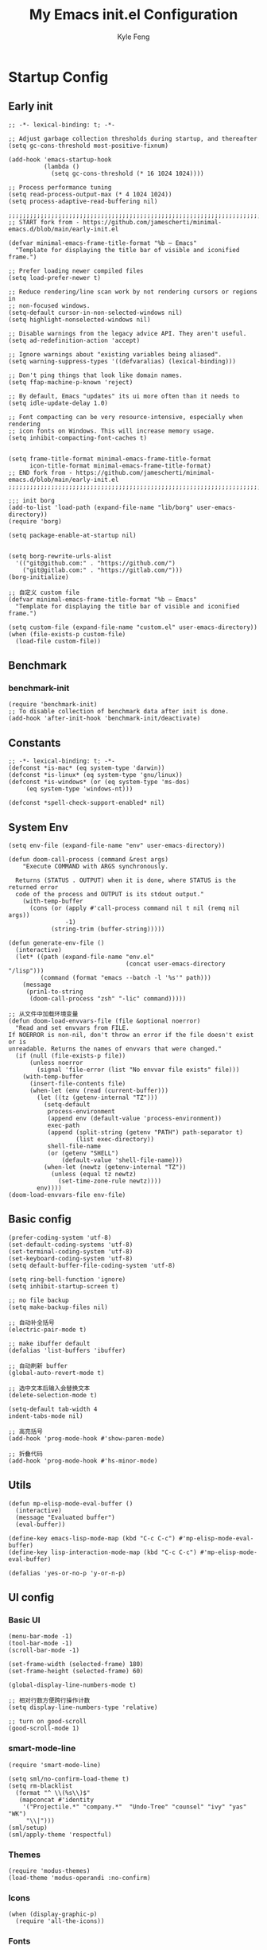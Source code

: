 #+TITLE: My Emacs init.el Configuration
#+AUTHOR: Kyle Feng
#+OPTIONS: H:4 toc:t
#+STARTUP: indent content

* Startup Config
** Early init
#+NAME: early-init
#+begin_src elisp :tangle ~/.emacs.d/early-init.el
;; -*- lexical-binding: t; -*-

;; Adjust garbage collection thresholds during startup, and thereafter
(setq gc-cons-threshold most-positive-fixnum)

(add-hook 'emacs-startup-hook
          (lambda ()
            (setq gc-cons-threshold (* 16 1024 1024))))

;; Process performance tuning
(setq read-process-output-max (* 4 1024 1024))
(setq process-adaptive-read-buffering nil)

;;;;;;;;;;;;;;;;;;;;;;;;;;;;;;;;;;;;;;;;;;;;;;;;;;;;;;;;;;;;;;;;;;;;;;;;;;;;;;;;;;;;;;;;;;;
;; START fork from - https://github.com/jamescherti/minimal-emacs.d/blob/main/early-init.el

(defvar minimal-emacs-frame-title-format "%b – Emacs"
  "Template for displaying the title bar of visible and iconified frame.")

;; Prefer loading newer compiled files
(setq load-prefer-newer t)

;; Reduce rendering/line scan work by not rendering cursors or regions in
;; non-focused windows.
(setq-default cursor-in-non-selected-windows nil)
(setq highlight-nonselected-windows nil)

;; Disable warnings from the legacy advice API. They aren't useful.
(setq ad-redefinition-action 'accept)

;; Ignore warnings about "existing variables being aliased".
(setq warning-suppress-types '((defvaralias) (lexical-binding)))

;; Don't ping things that look like domain names.
(setq ffap-machine-p-known 'reject)

;; By default, Emacs "updates" its ui more often than it needs to
(setq idle-update-delay 1.0)

;; Font compacting can be very resource-intensive, especially when rendering
;; icon fonts on Windows. This will increase memory usage.
(setq inhibit-compacting-font-caches t)


(setq frame-title-format minimal-emacs-frame-title-format
      icon-title-format minimal-emacs-frame-title-format)
;; END fork from - https://github.com/jamescherti/minimal-emacs.d/blob/main/early-init.el
;;;;;;;;;;;;;;;;;;;;;;;;;;;;;;;;;;;;;;;;;;;;;;;;;;;;;;;;;;;;;;;;;;;;;;;;;;;;;;;;;;;;;;;;;;;

;;; init borg
(add-to-list 'load-path (expand-file-name "lib/borg" user-emacs-directory))
(require 'borg)

(setq package-enable-at-startup nil)


(setq borg-rewrite-urls-alist
  '(("git@github.com:" . "https://github.com/")
    ("git@gitlab.com:" . "https://gitlab.com/")))
(borg-initialize)

;; 自定义 custom file
(defvar minimal-emacs-frame-title-format "%b – Emacs"
  "Template for displaying the title bar of visible and iconified frame.")

(setq custom-file (expand-file-name "custom.el" user-emacs-directory))
(when (file-exists-p custom-file)
  (load-file custom-file))
#+end_src


** Benchmark
*** benchmark-init
#+begin_src elisp :tangle yes
(require 'benchmark-init)
;; To disable collection of benchmark data after init is done.
(add-hook 'after-init-hook 'benchmark-init/deactivate)
#+end_src


** Constants
#+begin_src elisp :tangle yes 
;; -*- lexical-binding: t; -*-  
(defconst *is-mac* (eq system-type 'darwin))
(defconst *is-linux* (eq system-type 'gnu/linux))
(defconst *is-windows* (or (eq system-type 'ms-dos)
     (eq system-type 'windows-nt)))

(defconst *spell-check-support-enabled* nil)
#+end_src


** System Env
#+begin_src elisp :tangle yes
(setq env-file (expand-file-name "env" user-emacs-directory))

(defun doom-call-process (command &rest args)
    "Execute COMMAND with ARGS synchronously.

  Returns (STATUS . OUTPUT) when it is done, where STATUS is the returned error
  code of the process and OUTPUT is its stdout output."
    (with-temp-buffer
      (cons (or (apply #'call-process command nil t nil (remq nil args))
                -1)
            (string-trim (buffer-string)))))

(defun generate-env-file ()
  (interactive)
  (let* ((path (expand-file-name "env.el"
                                 (concat user-emacs-directory "/lisp")))
         (command (format "emacs --batch -l '%s'" path)))
    (message
     (prin1-to-string
      (doom-call-process "zsh" "-lic" command)))))

;; 从文件中加载环境变量
(defun doom-load-envvars-file (file &optional noerror)
  "Read and set envvars from FILE.
If NOERROR is non-nil, don't throw an error if the file doesn't exist or is
unreadable. Returns the names of envvars that were changed."
  (if (null (file-exists-p file))
      (unless noerror
        (signal 'file-error (list "No envvar file exists" file)))
    (with-temp-buffer
      (insert-file-contents file)
      (when-let (env (read (current-buffer)))
        (let ((tz (getenv-internal "TZ")))
          (setq-default
           process-environment
           (append env (default-value 'process-environment))
           exec-path
           (append (split-string (getenv "PATH") path-separator t)
                   (list exec-directory))
           shell-file-name
           (or (getenv "SHELL")
               (default-value 'shell-file-name)))
          (when-let (newtz (getenv-internal "TZ"))
            (unless (equal tz newtz)
              (set-time-zone-rule newtz))))
        env))))
(doom-load-envvars-file env-file)
#+end_src


** Basic config
#+begin_src elisp :tangle yes
(prefer-coding-system 'utf-8)
(set-default-coding-systems 'utf-8)
(set-terminal-coding-system 'utf-8)
(set-keyboard-coding-system 'utf-8)
(setq default-buffer-file-coding-system 'utf-8)

(setq ring-bell-function 'ignore)
(setq inhibit-startup-screen t)

;; no file backup
(setq make-backup-files nil)

;; 自动补全括号
(electric-pair-mode t)

;; make ibuffer default
(defalias 'list-buffers 'ibuffer)

;; 自动刷新 buffer
(global-auto-revert-mode t)

;; 选中文本后输入会替换文本
(delete-selection-mode t)

(setq-default tab-width 4
indent-tabs-mode nil)

;; 高亮括号
(add-hook 'prog-mode-hook #'show-paren-mode)

;; 折叠代码
(add-hook 'prog-mode-hook #'hs-minor-mode)
#+end_src


** Utils
#+begin_src elisp :tangle yes
(defun mp-elisp-mode-eval-buffer ()
  (interactive)
  (message "Evaluated buffer")
  (eval-buffer))

(define-key emacs-lisp-mode-map (kbd "C-c C-c") #'mp-elisp-mode-eval-buffer)
(define-key lisp-interaction-mode-map (kbd "C-c C-c") #'mp-elisp-mode-eval-buffer)

(defalias 'yes-or-no-p 'y-or-n-p)
#+end_src


** UI config
*** Basic UI
#+begin_src elisp :tangle yes
(menu-bar-mode -1)
(tool-bar-mode -1)
(scroll-bar-mode -1)

(set-frame-width (selected-frame) 180)
(set-frame-height (selected-frame) 60)

(global-display-line-numbers-mode t)

;; 相对行数方便跨行操作计数
(setq display-line-numbers-type 'relative)

;; turn on good-scroll
(good-scroll-mode 1)
#+end_src

*** smart-mode-line
#+begin_src elisp :tangle yes
(require 'smart-mode-line)

(setq sml/no-confirm-load-theme t)
(setq rm-blacklist
  (format "^ \\(%s\\)$"
   (mapconcat #'identity
    '("Projectile.*" "company.*"  "Undo-Tree" "counsel" "ivy" "yas" "WK")
     "\\|")))
(sml/setup)
(sml/apply-theme 'respectful)
#+end_src

*** Themes
#+begin_src elisp :tangle yes
(require 'modus-themes)
(load-theme 'modus-operandi :no-confirm)
#+end_src

*** Icons
#+begin_src elisp :tangle yes
(when (display-graphic-p)
  (require 'all-the-icons))
#+end_src

*** Fonts
#+begin_src elisp :tangle yes
(defun set-font (english chinese english-size chinese-size)
  "set chinese, english font and size"
  (set-face-attribute 'default nil :font
(format "%s:pixelsize=%d"  english english-size))
  (dolist (charset '(kana han symbol cjk-misc bopomofo))
    (set-fontset-font (frame-parameter nil 'font) charset
 (font-spec :family chinese :size chinese-size))))

(add-to-list 'after-make-frame-functions
     (lambda (new-frame)
       (select-frame new-frame)
       (when (display-graphic-p)
 (set-font "Sarasa Mono CL" "Sarasa Mono CL" 13 13))))

(when (display-graphic-p)
    (set-font "Sarasa Mono CL" "Sarasa Mono CL" 13 13))
#+end_src

*** rainbow-delimiters
#+begin_src elisp :tangle yes
(require 'rainbow-delimiters)
(add-hook 'prog-mod-hook 'rainbow-delimiters-mode)
#+end_src


* Evil Mode
#+begin_src elisp :tangle yes
(require 'evil)
(require 'evil-surround)
(require 'evil-visualstar)

(evil-mode 1)
(global-evil-visualstar-mode 1)
(global-evil-surround-mode 1)

(with-eval-after-load 'evil-maps (define-key evil-motion-state-map (kbd "TAB") nil))

(setq evil-want-C-i-jump nil)

(evil-set-undo-system 'undo-redo)

;; Store more undo history to prevent loss of data
(setq undo-limit 8000000
      undo-strong-limit 8000000
      undo-outer-limit 8000000)

;; {{ @see https://github.com/timcharper/evil-surround for tutorial
(run-with-idle-timer 2 nil #'global-evil-surround-mode)
(with-eval-after-load 'evil-surround
(defun evil-surround-prog-mode-hook-setup ()
  "Set up surround shortcuts."
  (cond
   ((memq major-mode '(sh-mode))
    (push '(?$ . ("$(" . ")")) evil-surround-pairs-alist))
   (t
    (push '(?$ . ("${" . "}")) evil-surround-pairs-alist)))

  (when (memq major-mode '(org-mode))
    (push '(?\[ . ("[[" . "]]")) evil-surround-pairs-alist)
    (push '(?= . ("=" . "=")) evil-surround-pairs-alist))

  (when (memq major-mode '(emacs-lisp-mode))
    (push '(?\( . ("( " . ")")) evil-surround-pairs-alist)
    (push '(?` . ("`" . "'")) evil-surround-pairs-alist))

  (when (or (derived-mode-p 'js-mode)
            (memq major-mode '(typescript-mode web-mode)))
    (push '(?j . ("JSON.stringify(" . ")")) evil-surround-pairs-alist)
    (push '(?> . ("(e) => " . "(e)")) evil-surround-pairs-alist))

    ;; generic
    (push '(?/ . ("/" . "/")) evil-surround-pairs-alist))
  (add-hook 'prog-mode-hook 'evil-surround-prog-mode-hook-setup))
;; }}

;; {{ For example, press `viW*`
(setq evil-visualstar/persistent t)
(run-with-idle-timer 2 nil #'global-evil-visualstar-mode)
;; }}
#+end_src


* Enhancement
** General
*** which-key
#+begin_src elisp :tangle yes
(require 'which-key)
(which-key-mode)
#+end_src

*** fly-check
#+begin_src elisp :tangle yes
(require 'flycheck)
(setq truncate-lines nil)
(add-hook 'prog-mode-hook 'flycheck-mode)
#+end_src

*** ace-window
#+begin_src elisp :tangle yes
;; ace-window
(require 'ace-window)
(global-set-key (kbd "M-o") 'ace-window)
#+end_src

*** amx
#+begin_src elisp :tangle yes
(require 'amx)
(amx-mode)
#+end_src

*** mwim
#+begin_src elisp :tangle yes
(require 'mwim)
(global-set-key (kbd "C-a") 'mwim-beginning-of-code-or-line)
(global-set-key (kbd "C-e") 'mwim-end-of-code-or-line)
#+end_src

*** marginalia
Adds marginalia to the minibuffer completions.

#+begin_src elisp :tangle yes
(require 'marginalia)
(marginalia-mode)
(add-hook 'marginalia-mode-hook
   (lambda ()
     (keymap-set minibuffer-local-map
	  "M-a" 'marginalia-cycle)))
#+end_src

*** highlight-symbol
#+begin_src elisp :tangle yes
(require 'highlight-symbol)
(highlight-symbol-mode 1)
(global-set-key (kbd "<f3>") 'highlight-symbol)
#+end_src


** Ivy Mode
*** ivy
#+begin_src elisp :tangle yes
(require 'ivy)
(setq ivy-use-virtual-buffers t)
(setq ivy-initial-inputs-alist nil)
(setq ivy-count-format "(%d/%d) ")
(setq enable-recursive-minibuffers t)
(setq ivy-re-builders-alist '((t . ivy--regex-ignore-order)))
(setq search-default-mode #'char-fold-to-regexp)

;; ivy KBD
(global-set-key (kbd "C-x b") 'ivy-switch-buffer)
(global-set-key (kbd "C-c v") 'ivy-push-view)
(global-set-key (kbd "C-c s") 'ivy-switch-view)
(global-set-key (kbd "C-c V") 'ivy-pop-view)

(add-hook 'after-init-hook 'ivy-mode)
#+end_src

*** counsel
#+begin_src elisp :tangle yes
;; counsel KBD
(global-set-key (kbd "M-x") 'counsel-M-x)
(global-set-key (kbd "C-x C-SPC") 'counsel-mark-ring)
(global-set-key (kbd "C-x C-f") 'counsel-find-file)
(global-set-key (kbd "C-c f") 'counsel-recentf)
(global-set-key (kbd "C-c g") 'counsel-git)
(global-set-key (kbd "C-c j") 'counsel-git-grep)
(define-key minibuffer-local-map (kbd "C-r") 'counsel-minibuffer-history)
#+end_src

*** swiper
#+begin_src elisp :tangle yes
(setq swiper-action-recentf t)
(setq swiper-include-line-number-in-search t)

;; swiper KBD
(global-set-key (kbd "C-s") 'swiper)
(global-set-key (kbd "C-r") 'swiper-isearch-backward)
#+end_src


** Company Mode
*** company
#+begin_src elisp :tangle yes
(require 'company)
(global-company-mode)
(setq company-minimum-prefix-length 1)
(setq company-selection-wrap-around t)
(setq company-show-quick-access t)
(setq company-backends '(company-capf company-files company-keywords))
(setq company-idle-delay 0.2)
(setq company-transformers '(company-sort-by-occurrence))
#+end_src

*** company-box
#+begin_src elisp :tangle yes
(require 'company-box)
(add-hook 'company-mode-hook 'company-box-mode)
#+end_src


** Undo Tree
#+begin_src elisp :tangle yes
(require 'undo-tree)
(global-undo-tree-mode 1)
(setq undo-tree-auto-save-history nil)
#+end_src


** Multiple Cursors
#+begin_src elisp :tangle yes
(require 'multiple-cursors)

(global-set-key (kbd "C-S-<mouse-1>") 'mc/toggle-cursor-on-click)
#+end_src


* Programming
** Yasnippet
*** yasnippet
#+begin_src elisp :tangle yes
(require 'yasnippet)

(yas-reload-all)

(defun company-mode/backend-with-yas (backend)
  (if (and (listp backend) (member 'company-yasnippet backend))
   backend
   (append (if (consp backend) backend (list backend))
  '(:with company-yasnippet))))
(setq company-backends (mapcar #'company-mode/backend-with-yas company-backends))

(add-hook 'prog-mode-hook 'yas-minor-mode)
(add-hook 'yas-minor-mode-hook
   (lambda ()
     ;; unbind <TAB> completion
     (define-key yas-minor-mode-map [(tab)]    nil)
     (define-key yas-minor-mode-map (kbd "TAB")  nil)
     (define-key yas-minor-mode-map (kbd "<tab>") nil)
     (keymap-set yas-minor-mode-map "S-<tab>" 'yas-expand)))
#+end_src
*** yasnippet-snippets
#+begin_src elisp :tangle yes
(require 'yasnippet-snippets)
#+end_src


** Project Management
*** projectile
#+begin_src elisp :tangle yes
(require 'projectile)

(setq projectile-mode-line "Projectile")
(setq projectile-track-known-projects-automatically nil)

(global-set-key (kbd "C-c p") 'projectile-command-map)
#+end_src

*** counsel-projectile
#+begin_src elisp :tangle yes
(require 'counsel-projectile)
(counsel-projectile-mode)
#+end_src

*** treemacs
#+begin_src elisp :tangle yes
(require 'treemacs)

;; 配置 treemacs
(with-eval-after-load 'treemacs
  (treemacs-tag-follow-mode))

;; 全局快捷键绑定
(global-set-key (kbd "M-0")  #'treemacs-select-window)
(global-set-key (kbd "C-x t 1") #'treemacs-delete-other-windows)
(global-set-key (kbd "C-x t t") #'treemacs)
(global-set-key (kbd "C-x t B") #'treemacs-bookmark)
(global-set-key (kbd "C-x t M-t") #'treemacs-find-tag)

;; treemacs-mode-map 快捷键绑定
(with-eval-after-load 'treemacs
  (define-key treemacs-mode-map (kbd "/") #'treemacs-advanced-helpful-hydra))
#+end_src


** LSP
*** lsp-mode
#+begin_src elisp :tangle yes
(require 'lsp-mode)
(require 'lsp-ui)
(require 'lsp-ivy)

(autoload 'lsp "lsp-mode" "" t)
(autoload 'lsp-deferred "lsp-mode" "" t)
(autoload 'lsp-ui-mode "lsp-ui" "" t)
(autoload 'lsp-ivy-workspace-symbol "lsp-ivy" "")

;; set prefix for lsp-command-keymap (few alternatives - "C-l", "C-c l")
(setq lsp-keymap-prefix "C-c l")
(setq lsp-file-watch-threshold 500)
(setq lsp-prefer-flymake nil
   lsp-keep-workspace-alive nil
   lsp-enable-indentation nil
   lsp-enable-on-type-formatting nil
   lsp-auto-guess-root nil
   lsp-enable-snippet t)

(setq lsp-completion-provider :none)
(setq lsp-headerline-breadcrumb-enable t)

(add-hook 'c-mode-hook #'lsp-deferred)
(add-hook 'go-mode-hook #'lsp-deferred)
(add-hook 'java-mode-hook #'lsp-deferred)
(add-hook 'js-mode-hook #'lsp-deferred)
(add-hook 'python-mode-hook #'lsp-deferred)
(add-hook 'web-mode-hook #'lsp-deferred)
(add-hook 'html-mode-hook #'lsp-deferred)
(add-hook 'lsp-mode-hook #'lsp-enable-which-key-integration)

(global-set-key (kbd "C-c l s") #'lsp-ivy-workspace-symbol)
#+end_src


** Golang
#+begin_src elisp :tangle yes
(require 'go-mode)

(defun lsp-go-install-save-hooks ()
  (add-hook 'before-save-hook #'lsp-format-buffer t t)
  (add-hook 'before-save-hook #'lsp-organize-imports t t))

(add-hook 'go-mode-hook #'lsp-go-install-save-hooks)
#+end_src


** Haskell
#+begin_src elisp :tangle yes
(require 'haskell-mode)
#+end_src


** Scheme
#+begin_src elisp :tangle yes
(require 'geiser)
(require 'geiser-guile)
#+end_src




** Python
*** python-mode
#+begin_src elisp :tangle yes
(require 'python)

(add-to-list 'auto-mode-alist
             '("\\.py\\'" . python-mode))

(setq python-shell-interpreter "python3")
#+end_src

*** pyvenv
#+begin_src elisp :tangle yes
(require 'pyvenv)

(add-hook 'python-mode-hook 'pyvenv-mode)
#+end_src

*** poetry
#+begin_src elisp :tangle yes
(require 'poetry)
#+end_src

*** lsp-pyright
#+begin_src elisp :tangle yes
(add-hook 'python-mode-hook
          (lambda ()
            (require 'lsp-pyright)
            (lsp-deferred)))
#+end_src



* Org Mode
** Org
#+begin_src elisp :tangle yes
(require 'org)
(require 'org-modern)

(dolist (face '(window-divider
                window-divider-first-pixel
                window-divider-last-pixel))
  (face-spec-reset-face face)
  (set-face-foreground face (face-attribute 'default :background)))
(set-face-background 'fringe (face-attribute 'default :background))

(with-eval-after-load 'org
  (defvar org-agenda-dir "gtd org files location")
  (setq-default org-agenda-dir (file-truename "~/development/org"))

  ;; Choose some fonts
  (set-face-attribute 'default nil :family "Iosevka")
  (set-face-attribute 'variable-pitch nil :family "Iosevka Aile")
  (set-face-attribute 'org-modern-symbol nil :family "Iosevka")

  (setq
    ;; Edit settings
    org-tags-column 0 
    org-fold-catch-invisible-edits 'show-and-error
    org-starup-indented t
    org-auto-align-tags nil
    org-special-ctrl-a/e t
    org-insert-heading-respect-content t

    ;; Org styling, hide markup etc.
    org-hide-emphasis-markers t
    org-pretty-entities t

    ;; Agenda styling
    org-agenda-tags-column 0
    org-agenda-block-separator ?─
    org-agenda-time-grid
    '((daily today require-timed)
      (800 1000 1200 1400 1600 1800 2000)
      " ┄┄┄┄┄ " "┄┄┄┄┄┄┄┄┄┄┄┄┄┄┄")

    org-agenda-current-time-string
    "<- now ─────────────────────────────────────────────────"

    org-todo-keywords '((sequence "TODO(t!)" "ACTING(a!)" "|" "DONE(d!)" "CANCELED(c @/!)"))

    ;; agenda files
    org-agenda-files '(org-agenda-dir)

    org-image-actual-width 600
    org-edit-src-content-indentation 0
    )

  ;; Ellipsis styling
  (setq org-ellipsis "…")
  (set-face-attribute 'org-ellipsis nil :inherit 'default :box nil)

  (setq org-agenda-file-note (expand-file-name "notes.org" org-agenda-dir))
  (setq org-agenda-file-task (expand-file-name "task.org" org-agenda-dir))
  (setq org-agenda-file-calendar (expand-file-name "calendar.org" org-agenda-dir))
  (setq org-agenda-file-finished (expand-file-name "finished.org" org-agenda-dir))
  (setq org-agenda-file-canceled (expand-file-name "canceled.org" org-agenda-dir))

  (setq org-capture-templates
    '(
   ("t" "Todo" entry (file+headline org-agenda-file-task "Work")
     "* TODO [#B] %?\n  %i\n"
     :empty-lines 1)
    ("l" "Tolearn" entry (file+headline org-agenda-file-task "Learning")
      "* TODO [#B] %?\n  %i\n"
      :empty-lines 1)
    ("h" "Toplay" entry (file+headline org-agenda-file-task "Hobbies")
      "* TODO [#C] %?\n  %i\n"
      :empty-lines 1)
    ("I" "Inbox" entry (file+headline org-agenda-file-task "Inbox")
      "* TODO [#C] %?\n  %i\n"
      :empty-lines 1)
    ("o" "Todo_others" entry (file+headline org-agenda-file-task "Others")
      "* TODO [#C] %?\n  %i\n"
      :empty-lines 1)
    ("n" "notes" entry (file+headline org-agenda-file-note "Quick notes")
      "* %?\n  %i\n %U"
      :empty-lines 1)
    ("i" "ideas" entry (file+headline org-agenda-file-note "Quick ideas")
      "* %?\n  %i\n %U"
      :empty-lines 1)
    ))

  (setq org-agenda-custom-commands
    '(
  ("w" . "任务安排")
  ("wa" "重要且紧急的任务" tags-todo "+PRIORITY=\"A\"")
  ("wb" "重要且不紧急的任务" tags-todo "-weekly-monthly-daily+PRIORITY=\"B\"")
  ("wc" "不重要且紧急的任务" tags-todo "+PRIORITY=\"C\"")
  ("W" "Weekly Review"
   ((stuck "") ;; review stuck projects as designated by org-stuck-projects
    (tags-todo "daily")
    (tags-todo "weekly")
    (tags-todo "work")
    (tags-todo "blog")
    (tags-todo "book")
    ))
  ))

  (setq org-refile-targets  '((org-agenda-file-finished :maxlevel . 1)
              (org-agenda-file-note :maxlevel . 1)
              (org-agenda-file-canceled :maxlevel . 1)
               (org-agenda-file-task :maxlevel . 1))))

(with-eval-after-load 'org (global-org-modern-mode))

(defun org-insert-image ()
  (interactive)
  (let* ((buffer-name (buffer-name))
         (path (concat default-directory "images/"))
         (image-dir (concat path buffer-name "/"))
         (image-file (concat image-dir
                             (format-time-string "%Y%m%d_%H%M%S.png")))
         (counter 1))
    ;; 如果不存在 images 目录则创建
    (if (not (file-exists-p path))
        (mkdir path))

    ;; 如果 buffer 名称目录已存在，则递增计数直到找到可用的目录名
    (while (file-exists-p image-dir)
      (setq image-dir (concat path buffer-name "_" (number-to-string counter) "/"))
      (setq counter (1+ counter)))

    ;; 创建最终的图像目录
    (mkdir image-dir)

    ;; 执行 pngpaste 命令并将图像保存到指定目录
    (shell-command (concat "pngpaste " image-file))

    ;; 插入链接
    (org-insert-link nil (concat "file:" image-file) "")))
#+end_src

#+RESULTS:
: org-insert-image

** Org Roam
#+begin_src elisp :tangle yes
;; add extensions
(add-to-list 'load-path (concat user-emacs-directory "/lib/org-roam/extensions/"))

(require 'org-roam)
(require 'org-roam-dailies)

(setq org-roam-mode-sections '(org-roam-backlinks-section
                               org-roam-reflinks-section))

(setq org-roam-directory (file-truename "~/org-roam"))
(setq org-roam-dailies-directory (file-truename "~/org-roam/dailies"))

(setq org-roam-db-gc-threshold most-positive-fixnum)


(setq org-roam-node-display-template
      (concat "${title:*} "
              (propertize "${tags:10}" 'face 'org-tag)))

(add-to-list 'display-buffer-alist
             '("\\*org-roam\\*"
               (display-buffer-in-side-window)
               (side . right)
               (slot . 0)
               (window-width . 0.33)
               (window-height . fit-window-to-buffer)))

;; templates
(setq org-roam-capture-templates '(("m" "main" plain "%?"
                                    :target
                                    (file+head "main/%<%Y-%m-%d>-${slug}.org"
                                           "#+title: ${title}\n* Action notes\n* Idea notes\n* Sealed notes")
                                     :unnarrowed t)

                                   ("r" "reference" plain "%?"
                                    :target
                                   (file+head "reference/%<%Y-%m-%d>-${slug}.org"
                                              "#+title: ${title}\n* Action notes\n* Idea notes\n* Sealed notes")
                                   :unnarrowed t)

                                   ("a" "article" plain "%?"
                                    ;; :target
                                    :if-new
                                    (file+head "articles/%<%Y-%m-%d>-${slug}.org"
                                               "#+title: ${title}\n* Action notes\n* Idea notes\n* Sealed notes")
                                    :unnarrowed t)))

(global-set-key (kbd "C-c n f") 'org-roam-node-find)
(global-set-key (kbd "C-c n i") 'org-roam-node-insert)
(global-set-key (kbd "C-c n c") 'org-roam-capture)
(global-set-key (kbd "C-c n l") 'org-roam-buffer-toggle)
(global-set-key (kbd "C-c n u") 'org-roam-ui-mode)

(with-eval-after-load 'org-roam
  (org-roam-db-autosync-mode))
#+end_src


* Keyboard Bindings
** User defined KBD
#+begin_src elisp :tangle yes
(when *is-mac*
  (setq mac-command-modifier 'meta)
  (setq mac-option-modifier 'none))

(defun next-ten-lines ()
  "Move cursor to next 10 lines."
  (interactive)
  (forward-line 10))

(defun previous-ten-lines ()
  "Move cursor to previous 10 lines."
  (interactive)
  (forward-line -10))

(global-set-key (kbd "M-W") 'kill-region)        ; 交换 M-w 和 C-w，M-w 为剪切
(global-set-key (kbd "M-w") 'kill-ring-save)     ; 交换 M-w 和 C-w，C-w 为复制
(global-set-key (kbd "M-n") 'next-ten-lines)
(global-set-key (kbd "M-p") 'previous-ten-lines)
#+end_src


* Hydra
** hydra-undo-tree
#+begin_src elisp :tangle yes
(require 'hydra)

(defhydra hydra-undo-tree (:hint nil)
  "
  _p_: undo _n_: redo _s_: save _l_: load  "
  ("p"  undo-tree-undo)
  ("n"  undo-tree-redo)
  ("s"  undo-tree-save-history)
  ("l"  undo-tree-load-history)
  ("u"  undo-tree-visualize "visualize" :color blue)
  ("q"  nil "quit" :color blue))

(global-set-key (kbd "C-x C-h u") 'hydra-undo-tree/body)
#+end_src

** hydra-multiple-cursors
#+begin_src elisp :tangle yes
(defhydra hydra-multiple-cursors (:hint nil)
  "
   Up^^          Down^^       Miscellaneous      % 2(mc/num-cursors) cursor%s(if (> (mc/num-cursors) 1) \"s\" \"\")
  ------------------------------------------------------------------
  [_p_]  Prev   [_n_]  Next   [_l_] Edit lines [_0_] Insert numbers
  [_P_]  Skip   [_N_]  Skip   [_a_] Mark all   [_A_] Insert letters
  [_M-p_] Unmark  [_M-n_] Unmark  [_s_] Search   [_q_] Quit
  [_|_] Align with input CHAR    [Click] Cursor at point"
  ("l" mc/edit-lines :exit t)
  ("a" mc/mark-all-like-this :exit t)
  ("n" mc/mark-next-like-this)
  ("N" mc/skip-to-next-like-this)
  ("M-n" mc/unmark-next-like-this)
  ("p" mc/mark-previous-like-this)
  ("P" mc/skip-to-previous-like-this)
  ("M-p" mc/unmark-previous-like-this)
  ("|" mc/vertical-align)
  ("s" mc/mark-all-in-region-regexp :exit t)
  ("0" mc/insert-numbers :exit t)

  ("<mouse-1>" mc/add-cursor-on-click)
  ;; Help with click recognition in this hydra
  ("<down-mouse-1>" ignore)
  ("<drag-mouse-1>" ignore)
  ("q" nil))
(global-set-key (kbd "C-x C-h m") 'hydra-multiple-cursors/body)
#+end_src
